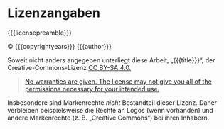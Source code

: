 # Local IspellDict: en
#+STARTUP: showeverything

# SPDX-FileCopyrightText: 2018-2019 Jens Lechtenbörger
# SPDX-License-Identifier: CC0-1.0

* Lizenzangaben
  :PROPERTIES:
  :reveal_data_state: no-toc-progress
  :HTML_HEADLINE_CLASS: no-toc-progress
  :CUSTOM_ID: license
  :UNNUMBERED: notoc
  :END:

{{{licensepreamble}}}

© {{{copyrightyears}}}
@@html:<span property="dc:creator cc:attributionName">@@{{{author}}}@@html:</span>@@

Soweit nicht anders angegeben unterliegt diese Arbeit,
„@@html:<span property="dc:title">@@{{{title}}}@@html:</span>@@“,
der Creative-Commons-Lizenz
@@latex: \href{https://creativecommons.org/licenses/by-sa/4.0/}{CC BY-SA 4.0.}@@
@@html:<a rel="license" href="https://creativecommons.org/licenses/by-sa/4.0/">CC BY-SA 4.0.</a>@@

#+BEGIN_QUOTE
[[https://creativecommons.org/licenses/by-sa/4.0/#deed-understanding][No warranties are given.  The license may not give you all of the permissions necessary for your intended use.]]
#+END_QUOTE

Insbesondere sind Markenrechte /nicht/ Bestandteil dieser Lizenz.
Daher verbleiben beispielsweise die Rechte an Logos (wenn vorhanden)
und andere Markenrechte (z.\nbsp{}B. „Creative Commons“) bei ihren
Inhabern.
